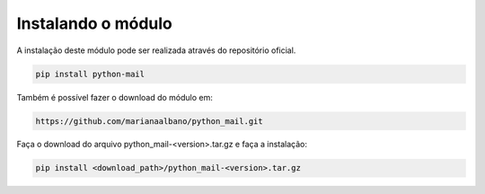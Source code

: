 Instalando o módulo
===================

A instalação deste módulo pode ser realizada através do repositório oficial.

.. highlight:: sh
   :linenothreshold: 5

.. code-block:: sh

   pip install python-mail

Também é possível fazer o download do módulo em:

.. code-block:: sh

   https://github.com/marianaalbano/python_mail.git

Faça o download do arquivo python_mail-<version>.tar.gz e faça a instalação:

.. code-block:: sh

   pip install <download_path>/python_mail-<version>.tar.gz